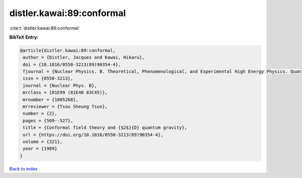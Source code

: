 distler.kawai:89:conformal
==========================

:cite:t:`distler.kawai:89:conformal`

**BibTeX Entry:**

.. code-block:: bibtex

   @article{distler.kawai:89:conformal,
    author = {Distler, Jacques and Kawai, Hikaru},
    doi = {10.1016/0550-3213(89)90354-4},
    fjournal = {Nuclear Physics. B. Theoretical, Phenomenological, and Experimental High Energy Physics. Quantum Field Theory and Statistical Systems},
    issn = {0550-3213},
    journal = {Nuclear Phys. B},
    mrclass = {81E99 (81E40 83C45)},
    mrnumber = {1005268},
    mrreviewer = {Tsou Sheung Tsun},
    number = {2},
    pages = {509--527},
    title = {Conformal field theory and {$2$}{D} quantum gravity},
    url = {https://doi.org/10.1016/0550-3213(89)90354-4},
    volume = {321},
    year = {1989}
   }

`Back to index <../By-Cite-Keys.rst>`_

